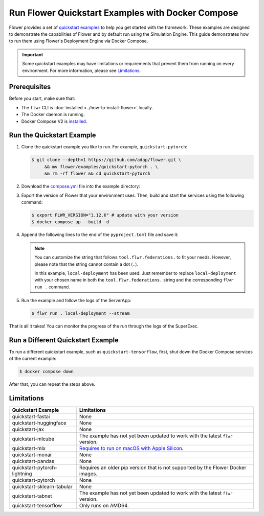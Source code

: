 Run Flower Quickstart Examples with Docker Compose
==================================================

Flower provides a set of `quickstart examples
<https://github.com/adap/flower/tree/main/examples>`_ to help you get started with the
framework. These examples are designed to demonstrate the capabilities of Flower and by
default run using the Simulation Engine. This guide demonstrates how to run them using
Flower's Deployment Engine via Docker Compose.

.. important::

    Some quickstart examples may have limitations or requirements that prevent them from
    running on every environment. For more information, please see Limitations_.

Prerequisites
-------------

Before you start, make sure that:

- The ``flwr`` CLI is :doc:`installed <../how-to-install-flower>` locally.
- The Docker daemon is running.
- Docker Compose V2 is `installed <https://docs.docker.com/compose/install/>`_.

Run the Quickstart Example
--------------------------

1. Clone the quickstart example you like to run. For example, ``quickstart-pytorch``:

   .. code-block:: bash

       $ git clone --depth=1 https://github.com/adap/flower.git \
            && mv flower/examples/quickstart-pytorch . \
            && rm -rf flower && cd quickstart-pytorch

2. Download the `compose.yml
   <https://github.com/adap/flower/blob/main/src/docker/complete/compose.yml>`_ file
   into the example directory:

   .. code-block:: bash
       :substitutions:

       $ curl https://raw.githubusercontent.com/adap/flower/refs/tags/v|stable_flwr_version|/src/docker/complete/compose.yml \
           -o compose.yml

3. Export the version of Flower that your environment uses. Then, build and start the services using the following command:

   .. code-block:: bash

       $ export FLWR_VERSION="1.12.0" # update with your version
       $ docker compose up --build -d

4. Append the following lines to the end of the ``pyproject.toml`` file and save it:

   .. code-block:: toml
       :caption: pyproject.toml

       [tool.flwr.federations.local-deployment]
       address = "127.0.0.1:9093"
       insecure = true

   .. note::

       You can customize the string that follows ``tool.flwr.federations.`` to fit your
       needs. However, please note that the string cannot contain a dot (``.``).

       In this example, ``local-deployment`` has been used. Just remember to replace
       ``local-deployment`` with your chosen name in both the ``tool.flwr.federations.``
       string and the corresponding ``flwr run .`` command.

5. Run the example and follow the logs of the ServerApp:

   .. code-block:: bash

       $ flwr run . local-deployment --stream

That is all it takes! You can monitor the progress of the run through the logs of the
SuperExec.

Run a Different Quickstart Example
----------------------------------

To run a different quickstart example, such as ``quickstart-tensorflow``, first, shut
down the Docker Compose services of the current example:

.. code-block:: bash

    $ docker compose down

After that, you can repeat the steps above.

Limitations
-----------

.. list-table::
    :header-rows: 1

    - - Quickstart Example
      - Limitations
    - - quickstart-fastai
      - None
    - - quickstart-huggingface
      - None
    - - quickstart-jax
      - None
    - - quickstart-mlcube
      - The example has not yet been updated to work with the latest ``flwr`` version.
    - - quickstart-mlx
      - `Requires to run on macOS with Apple Silicon
        <https://ml-explore.github.io/mlx/build/html/install.html#python-installation>`_.
    - - quickstart-monai
      - None
    - - quickstart-pandas
      - None
    - - quickstart-pytorch-lightning
      - Requires an older pip version that is not supported by the Flower Docker images.
    - - quickstart-pytorch
      - None
    - - quickstart-sklearn-tabular
      - None
    - - quickstart-tabnet
      - The example has not yet been updated to work with the latest ``flwr`` version.
    - - quickstart-tensorflow
      - Only runs on AMD64.
